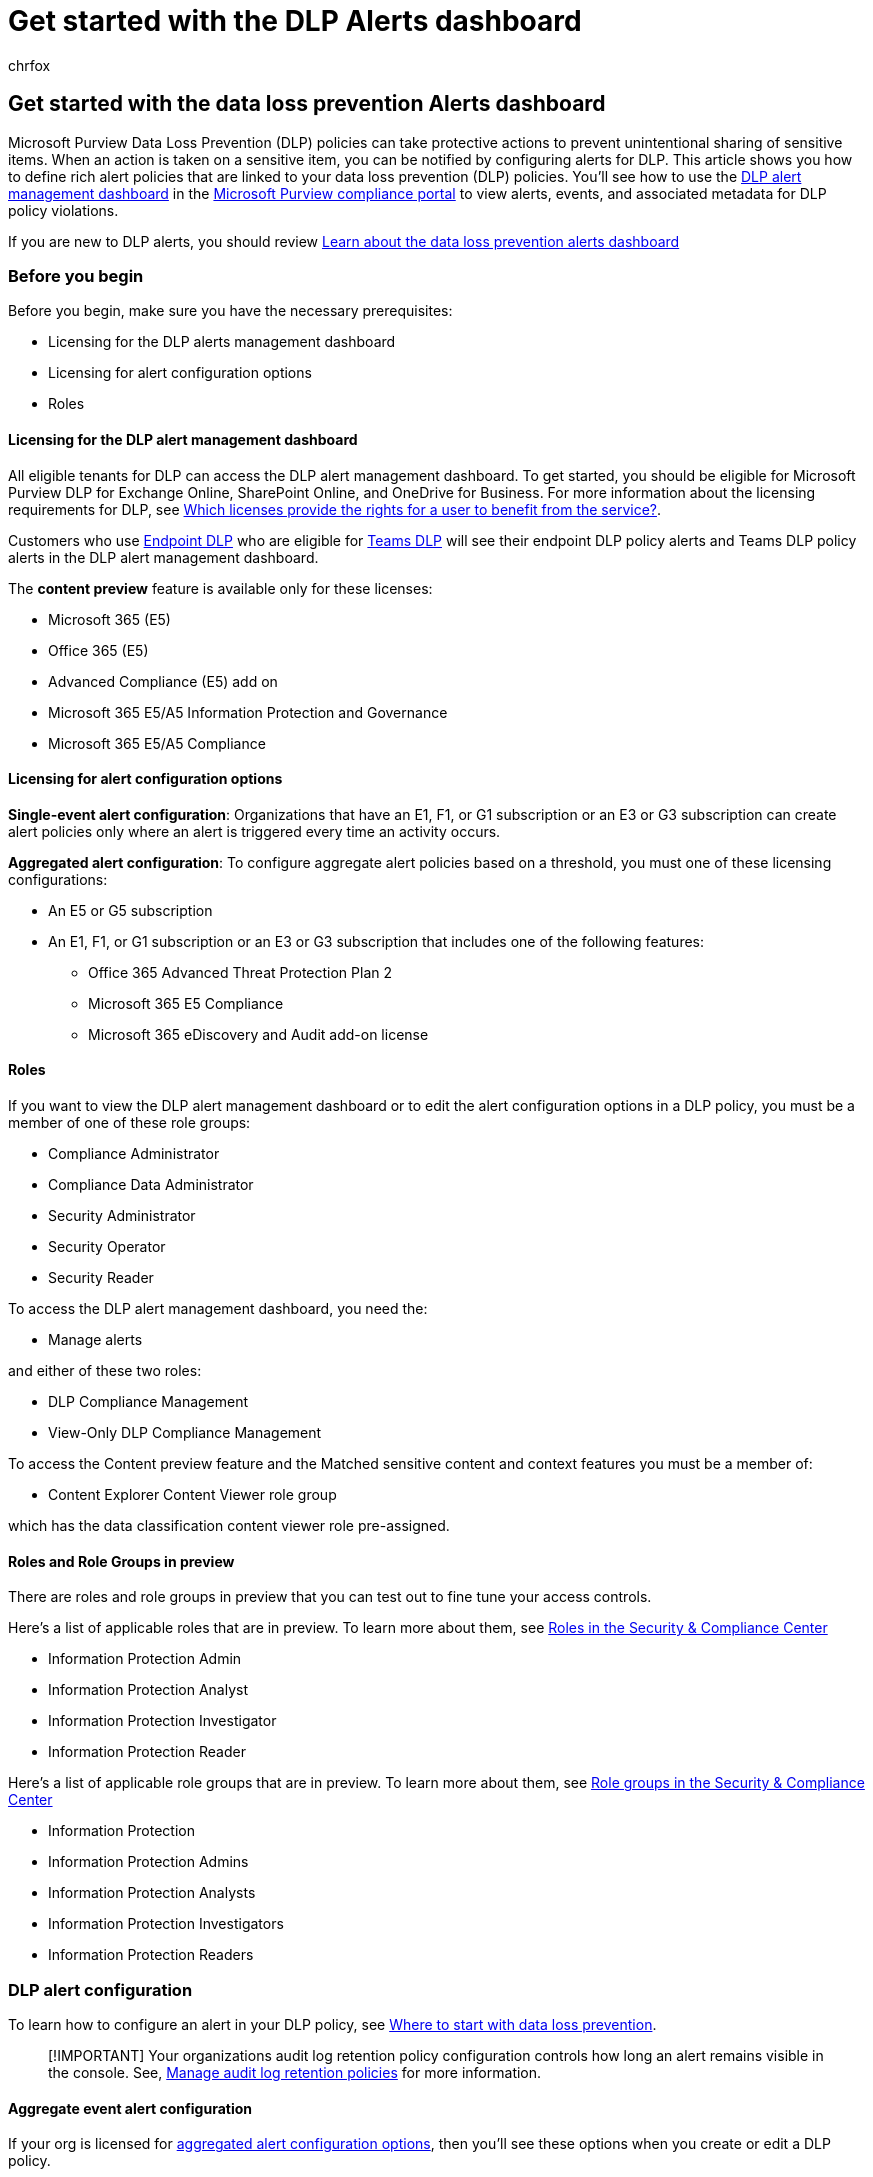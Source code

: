= Get started with the DLP Alerts dashboard
:audience: ITPro
:author: chrfox
:description: Get started with defining and managing alerts for data loss prevention policies.
:f1.keywords: ["CSH"]
:f1_keywords: ["ms.o365.cc.DLPLandingPage"]
:manager: laurawi
:ms.author: chrfox
:ms.collection: ["M365-security-compliance", "SPO_Content"]
:ms.custom: ["seo-marvel-apr2020", "admindeeplinkCOMPLIANCE"]
:ms.date:
:ms.localizationpriority: medium
:ms.service: O365-seccomp
:ms.topic: article
:search.appverid: ["MET150"]

== Get started with the data loss prevention Alerts dashboard

Microsoft Purview Data Loss Prevention (DLP) policies can take protective actions to prevent unintentional sharing of sensitive items.
When an action is taken on a sensitive item, you can be notified by configuring alerts for DLP.
This article shows you how to define rich alert policies that are linked to your data loss prevention (DLP) policies.
You'll see how to use the https://compliance.microsoft.com/datalossprevention?viewid=dlpalerts[DLP alert management dashboard] in the https://go.microsoft.com/fwlink/p/?linkid=2077149[Microsoft Purview compliance portal] to view alerts, events, and associated metadata for DLP policy violations.

If you are new to DLP alerts, you should review xref:dlp-alerts-dashboard-learn.adoc[Learn about the data loss prevention alerts dashboard]

=== Before you begin

Before you begin, make sure you have the necessary prerequisites:

* Licensing for the DLP alerts management dashboard
* Licensing for alert configuration options
* Roles

==== Licensing for the DLP alert management dashboard

All eligible tenants for DLP can access the DLP alert management dashboard.
To get started, you should be eligible for Microsoft Purview DLP for Exchange Online, SharePoint Online, and OneDrive for Business.
For more information about the licensing requirements for DLP, see link:/office365/servicedescriptions/microsoft-365-service-descriptions/microsoft-365-tenantlevel-services-licensing-guidance/microsoft-365-security-compliance-licensing-guidance#which-licenses-provide-the-rights-for-a-user-to-benefit-from-the-service-16[Which licenses provide the rights for a user to benefit from the service?].

Customers who use xref:endpoint-dlp-learn-about.adoc[Endpoint DLP] who are eligible for xref:dlp-microsoft-teams.adoc[Teams DLP] will see their endpoint DLP policy alerts and Teams DLP policy alerts in the DLP alert management dashboard.

The *content preview* feature is available only for these licenses:

* Microsoft 365 (E5)
* Office 365 (E5)
* Advanced Compliance (E5) add on
* Microsoft 365 E5/A5 Information Protection and Governance
* Microsoft 365 E5/A5 Compliance

==== Licensing for alert configuration options

*Single-event alert configuration*: Organizations that have an E1, F1, or G1 subscription or an E3 or G3 subscription can create alert policies only where an alert is triggered every time an activity occurs.

*Aggregated alert configuration*: To configure aggregate alert policies based on a threshold, you must one of these licensing configurations:

* An E5 or G5 subscription
* An E1, F1, or G1 subscription or an E3 or G3 subscription that includes one of the following features:
 ** Office 365 Advanced Threat Protection Plan 2
 ** Microsoft 365 E5 Compliance
 ** Microsoft 365 eDiscovery and Audit add-on license

==== Roles

If you want to view the DLP alert management dashboard or to edit the alert configuration options in a DLP policy, you must be a member of one of these role groups:

* Compliance Administrator
* Compliance Data Administrator
* Security Administrator
* Security Operator
* Security Reader

To access the DLP alert management dashboard, you need the:

* Manage alerts

and either of these two roles:

* DLP Compliance Management
* View-Only DLP Compliance Management

To access the Content preview feature and the Matched sensitive content and context features you must be a member of:

* Content Explorer Content Viewer role group

which has the data classification content viewer role pre-assigned.

==== Roles and Role Groups in preview

There are roles and role groups in preview that you can test out to fine tune your access controls.

Here's a list of applicable roles that are in preview.
To learn more about them, see link:../security/office-365-security/permissions-in-the-security-and-compliance-center.md#roles-in-the-security--compliance-center[Roles in the Security & Compliance Center]

* Information Protection Admin
* Information Protection Analyst
* Information Protection Investigator
* Information Protection Reader

Here's a list of applicable role groups that are in preview.
To learn more about them, see link:../security/office-365-security/permissions-in-the-security-and-compliance-center.md#role-groups-in-the-security--compliance-center[Role groups in the Security & Compliance Center]

* Information Protection
* Information Protection Admins
* Information Protection Analysts
* Information Protection Investigators
* Information Protection Readers

=== DLP alert configuration

To learn how to configure an alert in your DLP policy, see link:create-test-tune-dlp-policy.md#where-to-start-with-data-loss-prevention[Where to start with data loss prevention].

____
[!IMPORTANT] Your organizations audit log retention policy configuration controls how long an alert remains visible in the console.
See, link:audit-log-retention-policies.md#manage-audit-log-retention-policies[Manage audit log retention policies] for more information.
____

==== Aggregate event alert configuration

If your org is licensed for <<licensing-for-alert-configuration-options,aggregated alert configuration options>>, then you'll see these options when you create or edit a DLP policy.

:::image type="content" source="../media/incident-reports-options-aggregated-alerts.png" alt-text="Screenshot showing options for incident reports for users who are eligible for aggregated alert configuration options." border="false":::

This configuration allows you to set up a policy to generate an alert every time an activity matches the policy conditions or when a certain threshold is exceeded, based on the number of activities or based on the volume of exfiltrated data.

==== Single event alert configuration

If your org is licensed for <<licensing-for-alert-configuration-options,single-event alert configuration options>>, then you'll see these options when you create or edit a DLP policy.
Use this option to create an alert that's raised every time a DLP rule match happens.

:::image type="content" source="../media/incident-reports-options-single-event-alerts.png" alt-text="Screenshot showing options for incident reports for users who are eligible for single-event alert configuration options." border="false":::

=== Investigate a DLP alert

To work with the DLP alert management dashboard:

. In the https://go.microsoft.com/fwlink/p/?linkid=2077149[Microsoft Purview compliance portal], go to *Data loss prevention*.
. Select the *Alerts* tab to view the DLP alerts dashboard.
. Select an alert to see details:

:::image type="content" source="../media/alert-details.png" alt-text="Screenshot showing alert details on the DLP alert management dashboard." border="false":::

. Select the *Events* tab to view all of the events associated with the alert.
You can choose a particular event to view its details.
For a list of some of the available event details, see, xref:dlp-alerts-dashboard-learn.adoc[Learn about the data loss prevention Alerts dashboard].
. Select *Details* to open the *Overview* page for the alert.
The overview page provides a summary:
 .. of what happened
 .. who performed the actions that caused the policy match
 .. information about the matched policy, and more
. Choose the *Events* tab to access the:
 .. content involved
 .. sensitive information types matched
 .. metadata
. Select the *Sensitive Info Types* tab to view details about the sensitive information types detected in the content.
Details include confidence, count, and the content that matches the sensitive information type.
. After you investigate the alert, return to the *Overview* tab where you can manage triage and manage the disposition of the alert and add comments.

* To see the history of workflow management, choose *Management log*.
* After you take the required action for the alert, set the status of the alert to *Resolved*.

=== See also

* xref:dlp-alerts-dashboard-learn.adoc[Learn about data loss prevention alerts and the alerts dashboard]
* xref:create-test-tune-dlp-policy.adoc[Create, test, and tune a DLP policy]
